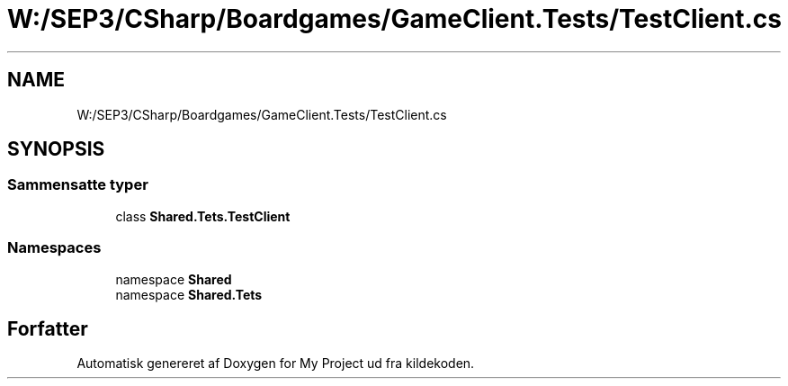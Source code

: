 .TH "W:/SEP3/CSharp/Boardgames/GameClient.Tests/TestClient.cs" 3 "My Project" \" -*- nroff -*-
.ad l
.nh
.SH NAME
W:/SEP3/CSharp/Boardgames/GameClient.Tests/TestClient.cs
.SH SYNOPSIS
.br
.PP
.SS "Sammensatte typer"

.in +1c
.ti -1c
.RI "class \fBShared\&.Tets\&.TestClient\fP"
.br
.in -1c
.SS "Namespaces"

.in +1c
.ti -1c
.RI "namespace \fBShared\fP"
.br
.ti -1c
.RI "namespace \fBShared\&.Tets\fP"
.br
.in -1c
.SH "Forfatter"
.PP 
Automatisk genereret af Doxygen for My Project ud fra kildekoden\&.
